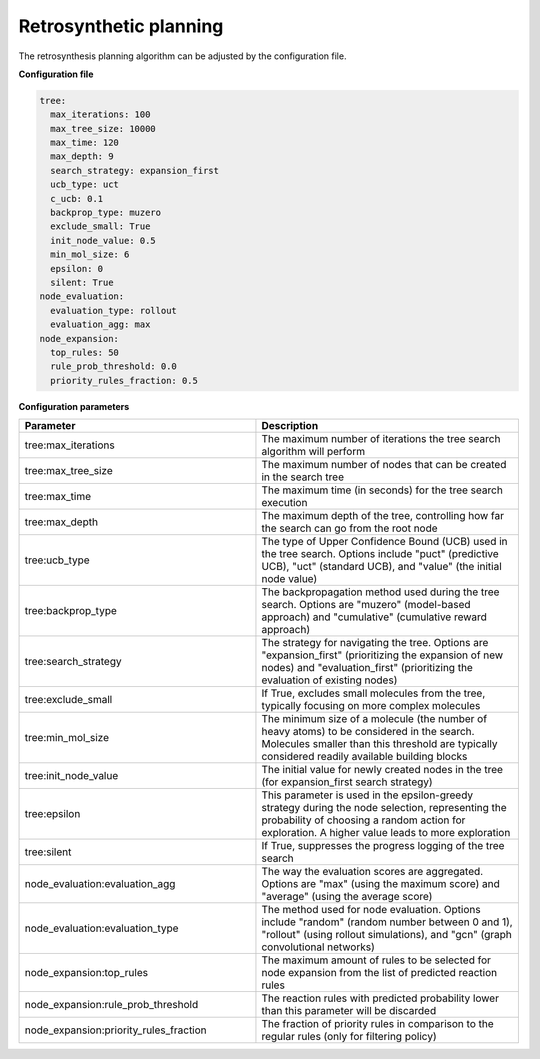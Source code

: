 .. _planning_config:

================================
Retrosynthetic planning
================================

The retrosynthesis planning algorithm can be adjusted by the configuration file.

**Configuration file**

.. code-block:: yaml

    tree:
      max_iterations: 100
      max_tree_size: 10000
      max_time: 120
      max_depth: 9
      search_strategy: expansion_first
      ucb_type: uct
      c_ucb: 0.1
      backprop_type: muzero
      exclude_small: True
      init_node_value: 0.5
      min_mol_size: 6
      epsilon: 0
      silent: True
    node_evaluation:
      evaluation_type: rollout
      evaluation_agg: max
    node_expansion:
      top_rules: 50
      rule_prob_threshold: 0.0
      priority_rules_fraction: 0.5

**Configuration parameters**

.. table::
    :widths: 45 50

    ======================================== ==========================================================
    Parameter                                Description
    ======================================== ==========================================================
    tree:max_iterations                      The maximum number of iterations the tree search algorithm will perform
    tree:max_tree_size                       The maximum number of nodes that can be created in the search tree
    tree:max_time                            The maximum time (in seconds) for the tree search execution
    tree:max_depth                           The maximum depth of the tree, controlling how far the search can go from the root node
    tree:ucb_type                            The type of Upper Confidence Bound (UCB) used in the tree search. Options include "puct" (predictive UCB), "uct" (standard UCB), and "value" (the initial node value)
    tree:backprop_type                       The backpropagation method used during the tree search. Options are "muzero" (model-based approach) and "cumulative" (cumulative reward approach)
    tree:search_strategy                     The strategy for navigating the tree. Options are "expansion_first" (prioritizing the expansion of new nodes) and "evaluation_first" (prioritizing the evaluation of existing nodes)
    tree:exclude_small                       If True, excludes small molecules from the tree, typically focusing on more complex molecules
    tree:min_mol_size                        The minimum size of a molecule (the number of heavy atoms) to be considered in the search. Molecules smaller than this threshold are typically considered readily available building blocks
    tree:init_node_value                     The initial value for newly created nodes in the tree (for expansion_first search strategy)
    tree:epsilon                             This parameter is used in the epsilon-greedy strategy during the node selection, representing the probability of choosing a random action for exploration. A higher value leads to more exploration
    tree:silent                              If True, suppresses the progress logging of the tree search
    node_evaluation:evaluation_agg           The way the evaluation scores are aggregated. Options are "max" (using the maximum score) and "average" (using the average score)
    node_evaluation:evaluation_type          The method used for node evaluation. Options include "random" (random number between 0 and 1), "rollout" (using rollout simulations), and "gcn" (graph convolutional networks)
    node_expansion:top_rules                 The maximum amount of rules to be selected for node expansion from the list of predicted reaction rules
    node_expansion:rule_prob_threshold       The reaction rules with predicted probability lower than this parameter will be discarded
    node_expansion:priority_rules_fraction   The fraction of priority rules in comparison to the regular rules (only for filtering policy)
    ======================================== ==========================================================
